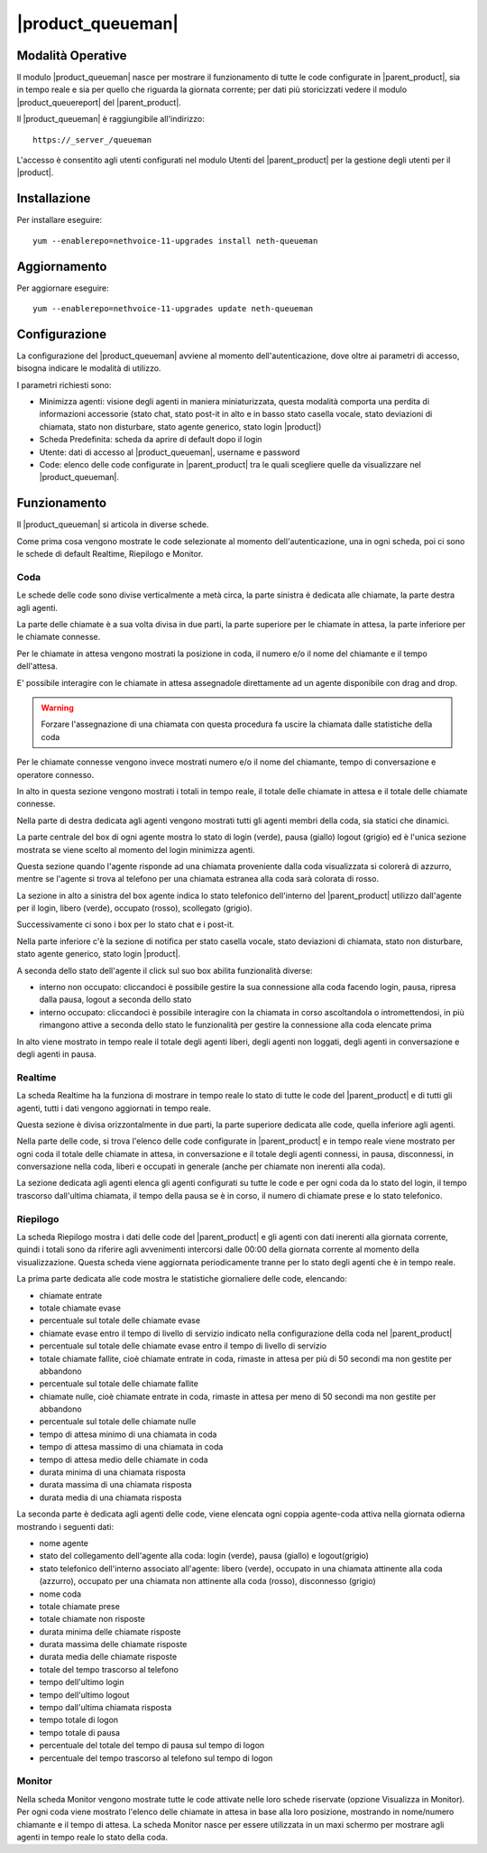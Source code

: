 ==================
|product_queueman|
==================

Modalità Operative
==================

Il modulo |product_queueman| nasce per mostrare il funzionamento di tutte le code configurate in |parent_product|, sia in tempo reale e sia per quello che riguarda la giornata corrente; per dati più storicizzati vedere il modulo |product_queuereport| del |parent_product|.

Il |product_queueman| è raggiungibile all'indirizzo: ::

 https://_server_/queueman

L'accesso è consentito agli utenti configurati nel modulo Utenti del |parent_product| per la gestione degli utenti per il |product|.

Installazione
=============

Per installare eseguire: ::

 yum --enablerepo=nethvoice-11-upgrades install neth-queueman


Aggiornamento
=============

Per aggiornare eseguire: ::

 yum --enablerepo=nethvoice-11-upgrades update neth-queueman


Configurazione
==============

La configurazione del |product_queueman| avviene al momento dell'autenticazione, dove oltre ai parametri di accesso, bisogna indicare le modalità di utilizzo.

I parametri richiesti sono:

* Minimizza agenti: visione degli agenti in maniera miniaturizzata, questa modalità comporta una perdita di informazioni accessorie (stato chat, stato post-it in alto e in basso stato casella vocale, stato deviazioni di chiamata, stato non disturbare, stato agente generico, stato login |product|)
* Scheda Predefinita: scheda da aprire di default dopo il login
* Utente: dati di accesso al |product_queueman|, username e password
* Code: elenco delle code configurate in |parent_product| tra le quali scegliere quelle da visualizzare nel |product_queueman|.

Funzionamento
=============

Il |product_queueman| si articola in diverse schede.

Come prima cosa vengono mostrate le code selezionate al momento dell'autenticazione, una in ogni scheda, poi ci sono le schede di default Realtime, Riepilogo e Monitor.


Coda
----

Le schede delle code sono divise verticalmente a metà circa, la parte sinistra è dedicata alle chiamate, la parte destra agli agenti.

La parte delle chiamate è a sua volta divisa in due parti, la parte superiore per le chiamate in attesa, la parte inferiore per le chiamate connesse.

Per le chiamate in attesa vengono mostrati la posizione in coda, il numero e/o il nome del chiamante e il tempo dell'attesa.

E' possibile interagire con le chiamate in attesa assegnadole direttamente ad un agente disponibile con drag and drop.

.. warning:: Forzare l'assegnazione di una chiamata con questa procedura fa uscire la chiamata dalle statistiche della coda

Per le chiamate connesse vengono invece mostrati numero e/o il nome del chiamante, tempo di conversazione e operatore connesso.

In alto in questa sezione vengono mostrati i totali in tempo reale, il totale delle chiamate in attesa e il totale delle chiamate connesse.

Nella parte di destra dedicata agli agenti vengono mostrati tutti gli agenti membri della coda, sia statici che dinamici.

La parte centrale del box di ogni agente mostra lo stato di login (verde), pausa (giallo) logout (grigio) ed è l'unica sezione mostrata se viene scelto al momento del login minimizza agenti.

Questa sezione quando l'agente risponde ad una chiamata proveniente dalla coda visualizzata si colorerà di azzurro, mentre se l'agente si trova al telefono per una chiamata estranea alla coda sarà colorata di rosso.

La sezione in alto a sinistra del box agente indica lo stato telefonico dell'interno del |parent_product| utilizzo dall'agente per il login, libero (verde), occupato (rosso), scollegato (grigio).

Successivamente ci sono i box per lo stato chat e i post-it.

Nella parte inferiore c'è la sezione di notifica per stato casella vocale, stato deviazioni di chiamata, stato non disturbare, stato agente generico, stato login |product|.

A seconda dello stato dell'agente il click sul suo box abilita funzionalità diverse:

* interno non occupato: cliccandoci è possibile gestire la sua connessione alla coda facendo login, pausa, ripresa dalla pausa, logout a seconda dello stato
* interno occupato: cliccandoci è possibile interagire con la chiamata in corso ascoltandola o intromettendosi, in più rimangono attive a seconda dello stato le funzionalità per gestire la connessione alla coda elencate prima

In alto viene mostrato in tempo reale il totale degli agenti liberi, degli agenti non loggati, degli agenti in conversazione e degli agenti in pausa.


Realtime
--------

La scheda Realtime ha la funziona di mostrare in tempo reale lo stato di tutte le code del |parent_product| e di tutti gli agenti, tutti i dati vengono aggiornati in tempo reale.

Questa sezione è divisa orizzontalmente in due parti, la parte superiore dedicata alle code, quella inferiore agli agenti.

Nella parte delle code, si trova l'elenco delle code configurate in |parent_product| e in tempo reale viene mostrato per ogni coda il totale delle chiamate in attesa, in conversazione e il totale degli agenti connessi, in pausa, disconnessi, in conversazione nella coda, liberi e occupati in generale (anche per chiamate non inerenti alla coda).

La sezione dedicata agli agenti elenca gli agenti configurati su tutte le code e per ogni coda da lo stato del login, il tempo trascorso dall'ultima chiamata, il tempo della pausa se è in corso, il numero di chiamate prese e lo stato telefonico.

Riepilogo
---------

La scheda Riepilogo mostra i dati delle code del |parent_product| e gli agenti con dati inerenti alla giornata corrente, quindi i totali sono da riferire agli avvenimenti intercorsi dalle 00:00 della giornata corrente al momento della visualizzazione. Questa scheda viene aggiornata periodicamente tranne per lo stato degli agenti che è in tempo reale.

La prima parte dedicata alle code mostra le statistiche giornaliere delle code, elencando:

* chiamate entrate
* totale chiamate evase
* percentuale sul totale delle chiamate evase
* chiamate evase entro il tempo di livello di servizio indicato nella configurazione della coda nel |parent_product|
* percentuale sul totale delle chiamate evase entro il tempo di livello di servizio
* totale chiamate fallite, cioè chiamate entrate in coda, rimaste in attesa per più di 50 secondi ma non gestite per abbandono
* percentuale sul totale delle chiamate fallite
* chiamate nulle, cioè chiamate entrate in coda, rimaste in attesa per meno di 50 secondi ma non gestite per abbandono
* percentuale sul totale delle chiamate nulle
* tempo di attesa minimo di una chiamata in coda
* tempo di attesa massimo di una chiamata in coda
* tempo di attesa medio delle chiamate in coda
* durata minima di una chiamata risposta
* durata massima di una chiamata risposta
* durata media di una chiamata risposta

La seconda parte è dedicata agli agenti delle code, viene elencata ogni coppia agente-coda attiva nella giornata odierna mostrando i seguenti dati:

* nome agente
* stato del collegamento dell'agente alla coda: login (verde), pausa (giallo) e logout(grigio)
* stato telefonico dell'interno associato all'agente: libero (verde), occupato in una chiamata attinente alla coda (azzurro), occupato per una chiamata non attinente alla coda (rosso), disconnesso (grigio)
* nome coda
* totale chiamate prese
* totale chiamate non risposte
* durata minima delle chiamate risposte
* durata massima delle chiamate risposte
* durata media delle chiamate risposte
* totale del tempo trascorso al telefono
* tempo dell'ultimo login
* tempo dell'ultimo logout
* tempo dall'ultima chiamata risposta
* tempo totale di logon
* tempo totale di pausa
* percentuale del totale del tempo di pausa sul tempo di logon
* percentuale del tempo trascorso al telefono sul tempo di logon


Monitor
-------

Nella scheda Monitor vengono mostrate tutte le code attivate nelle loro schede riservate (opzione Visualizza in Monitor).
Per ogni coda viene mostrato l'elenco delle chiamate in attesa in base alla loro posizione, mostrando in nome/numero chiamante e il tempo di attesa.
La scheda Monitor nasce per essere utilizzata in un maxi schermo per mostrare agli agenti in tempo reale lo stato della coda.
